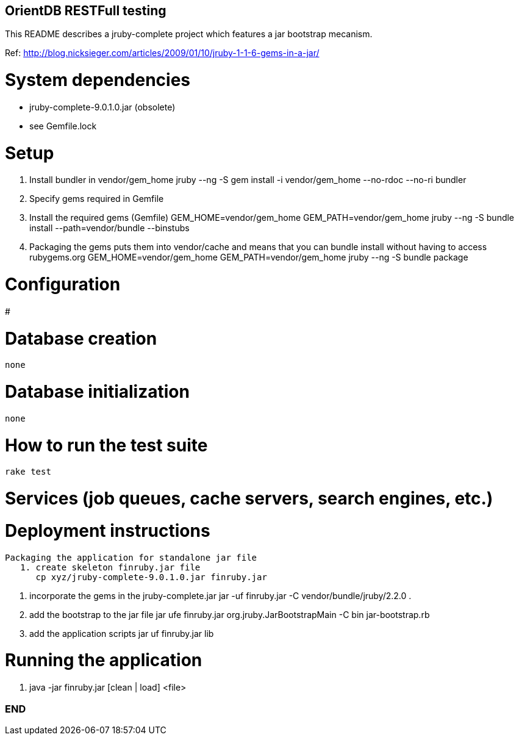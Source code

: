 == OrientDB RESTFull testing

This README describes a jruby-complete project which features a jar bootstrap mecanism.

Ref: http://blog.nicksieger.com/articles/2009/01/10/jruby-1-1-6-gems-in-a-jar/

# System dependencies
    - jruby-complete-9.0.1.0.jar (obsolete)
    - see Gemfile.lock

# Setup
    1. Install bundler in vendor/gem_home
        jruby --ng -S gem install -i vendor/gem_home --no-rdoc --no-ri bundler

    2. Specify gems required in Gemfile

    3. Install the required gems (Gemfile)
        GEM_HOME=vendor/gem_home GEM_PATH=vendor/gem_home  jruby --ng -S bundle install --path=vendor/bundle --binstubs

    4.  Packaging the gems puts them into vendor/cache and means that you can bundle install without having to
        access rubygems.org
        GEM_HOME=vendor/gem_home GEM_PATH=vendor/gem_home jruby --ng -S bundle package


# Configuration
#

# Database creation
    none

# Database initialization
    none

# How to run the test suite
    rake test

# Services (job queues, cache servers, search engines, etc.)

# Deployment instructions
   Packaging the application for standalone jar file
      1. create skeleton finruby.jar file
         cp xyz/jruby-complete-9.0.1.0.jar finruby.jar

      2. incorporate the gems in the jruby-complete.jar
         jar -uf finruby.jar -C vendor/bundle/jruby/2.2.0 .

      3. add the bootstrap to the jar file
         jar ufe finruby.jar org.jruby.JarBootstrapMain -C bin jar-bootstrap.rb

      4. add the application scripts
         jar uf finruby.jar lib

# Running the application
   1. java -jar finruby.jar [clean | load] <file>


=== END
